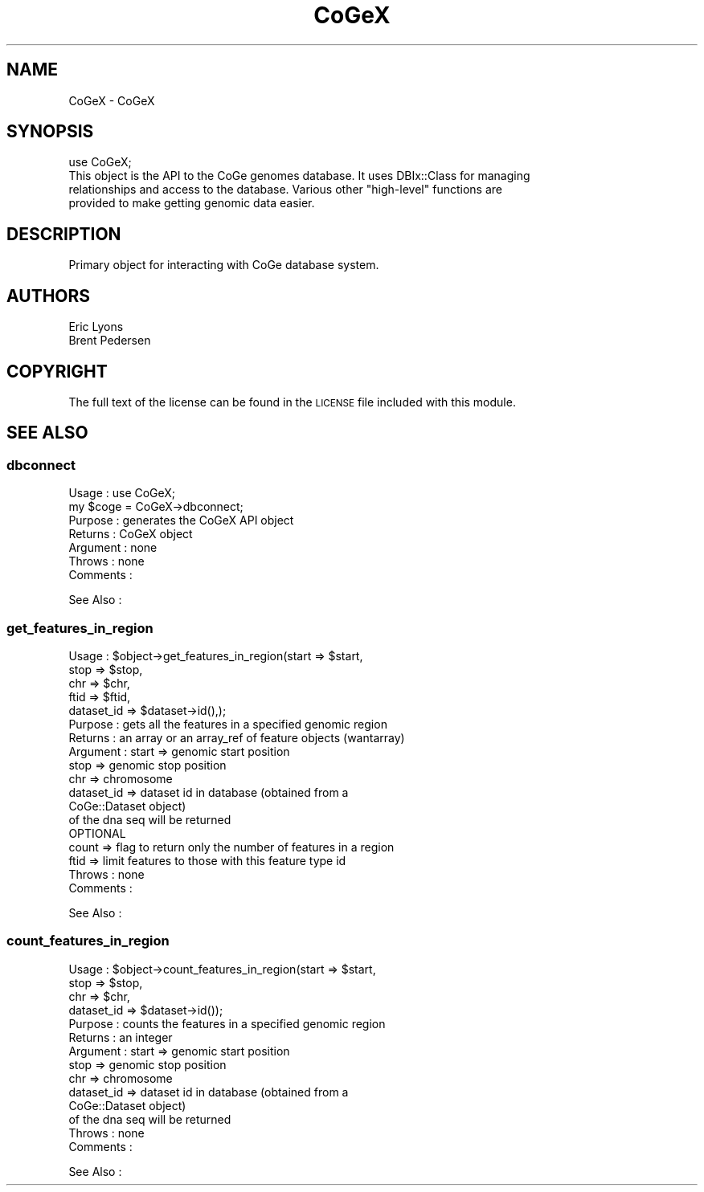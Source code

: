 .\" Automatically generated by Pod::Man 2.22 (Pod::Simple 3.13)
.\"
.\" Standard preamble:
.\" ========================================================================
.de Sp \" Vertical space (when we can't use .PP)
.if t .sp .5v
.if n .sp
..
.de Vb \" Begin verbatim text
.ft CW
.nf
.ne \\$1
..
.de Ve \" End verbatim text
.ft R
.fi
..
.\" Set up some character translations and predefined strings.  \*(-- will
.\" give an unbreakable dash, \*(PI will give pi, \*(L" will give a left
.\" double quote, and \*(R" will give a right double quote.  \*(C+ will
.\" give a nicer C++.  Capital omega is used to do unbreakable dashes and
.\" therefore won't be available.  \*(C` and \*(C' expand to `' in nroff,
.\" nothing in troff, for use with C<>.
.tr \(*W-
.ds C+ C\v'-.1v'\h'-1p'\s-2+\h'-1p'+\s0\v'.1v'\h'-1p'
.ie n \{\
.    ds -- \(*W-
.    ds PI pi
.    if (\n(.H=4u)&(1m=24u) .ds -- \(*W\h'-12u'\(*W\h'-12u'-\" diablo 10 pitch
.    if (\n(.H=4u)&(1m=20u) .ds -- \(*W\h'-12u'\(*W\h'-8u'-\"  diablo 12 pitch
.    ds L" ""
.    ds R" ""
.    ds C` ""
.    ds C' ""
'br\}
.el\{\
.    ds -- \|\(em\|
.    ds PI \(*p
.    ds L" ``
.    ds R" ''
'br\}
.\"
.\" Escape single quotes in literal strings from groff's Unicode transform.
.ie \n(.g .ds Aq \(aq
.el       .ds Aq '
.\"
.\" If the F register is turned on, we'll generate index entries on stderr for
.\" titles (.TH), headers (.SH), subsections (.SS), items (.Ip), and index
.\" entries marked with X<> in POD.  Of course, you'll have to process the
.\" output yourself in some meaningful fashion.
.ie \nF \{\
.    de IX
.    tm Index:\\$1\t\\n%\t"\\$2"
..
.    nr % 0
.    rr F
.\}
.el \{\
.    de IX
..
.\}
.\" ========================================================================
.\"
.IX Title "CoGeX 3"
.TH CoGeX 3 "2015-05-06" "perl v5.10.1" "User Contributed Perl Documentation"
.\" For nroff, turn off justification.  Always turn off hyphenation; it makes
.\" way too many mistakes in technical documents.
.if n .ad l
.nh
.SH "NAME"
CoGeX \- CoGeX
.SH "SYNOPSIS"
.IX Header "SYNOPSIS"
.Vb 4
\&  use CoGeX;
\&  This object is the API to the CoGe genomes database.  It uses DBIx::Class for managing
\&  relationships and access to the database.  Various other "high\-level" functions are
\&  provided to make getting genomic data easier.
.Ve
.SH "DESCRIPTION"
.IX Header "DESCRIPTION"
Primary object for interacting with CoGe database system.
.SH "AUTHORS"
.IX Header "AUTHORS"
.Vb 2
\& Eric Lyons
\& Brent Pedersen
.Ve
.SH "COPYRIGHT"
.IX Header "COPYRIGHT"
The full text of the license can be found in the
\&\s-1LICENSE\s0 file included with this module.
.SH "SEE ALSO"
.IX Header "SEE ALSO"
.SS "dbconnect"
.IX Subsection "dbconnect"
.Vb 7
\& Usage     : use CoGeX;
\&             my $coge = CoGeX\->dbconnect;
\& Purpose   : generates the CoGeX API object
\& Returns   : CoGeX object
\& Argument  : none
\& Throws    : none
\& Comments  :
.Ve
.PP
See Also   :
.SS "get_features_in_region"
.IX Subsection "get_features_in_region"
.Vb 5
\& Usage     : $object\->get_features_in_region(start   => $start,
\&                                             stop    => $stop,
\&                                             chr     => $chr,
\&                                             ftid    => $ftid,
\&                                             dataset_id => $dataset\->id(),);
\&
\& Purpose   : gets all the features in a specified genomic region
\& Returns   : an array or an array_ref of feature objects (wantarray)
\& Argument  : start   => genomic start position
\&             stop    => genomic stop position
\&             chr     => chromosome
\&             dataset_id => dataset id in database (obtained from a
\&                        CoGe::Dataset object)
\&                        of the dna seq will be returned
\&             OPTIONAL
\&             count   => flag to return only the number of features in a region
\&             ftid    => limit features to those with this feature type id
\& Throws    : none
\& Comments  :
.Ve
.PP
See Also   :
.SS "count_features_in_region"
.IX Subsection "count_features_in_region"
.Vb 4
\& Usage     : $object\->count_features_in_region(start   => $start,
\&                                             stop    => $stop,
\&                                             chr     => $chr,
\&                                             dataset_id => $dataset\->id());
\&
\& Purpose   : counts the features in a specified genomic region
\& Returns   : an integer
\& Argument  : start   => genomic start position
\&             stop    => genomic stop position
\&             chr     => chromosome
\&             dataset_id => dataset id in database (obtained from a
\&                        CoGe::Dataset object)
\&                        of the dna seq will be returned
\& Throws    : none
\& Comments  :
.Ve
.PP
See Also   :
